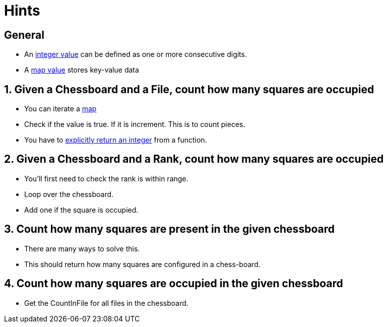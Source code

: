 = Hints

== General

* An https://golang.org/ref/spec#Integer_literals[integer value] can be defined as one or more consecutive digits.
* A link:/tracks/go/concepts/maps[map value] stores key-value data

== 1. Given a Chessboard and a File, count how many squares are occupied

* You can iterate a link:/tracks/go/concepts/maps[map]
* Check if the value is true.
If it is increment.
This is to count pieces.
* You have to https://golang.org/ref/spec#Return_statements[explicitly return an integer] from a function.

== 2. Given a Chessboard and a Rank, count how many squares are occupied

* You'll first need to check the rank is within range.
* Loop over the chessboard.
* Add one if the square is occupied.

== 3. Count how many squares are present in the given chessboard

* There are many ways to solve this.
* This should return how many squares are configured in a chess-board.

== 4. Count how many squares are occupied in the given chessboard

* Get the CountInFile for all files in the chessboard.
